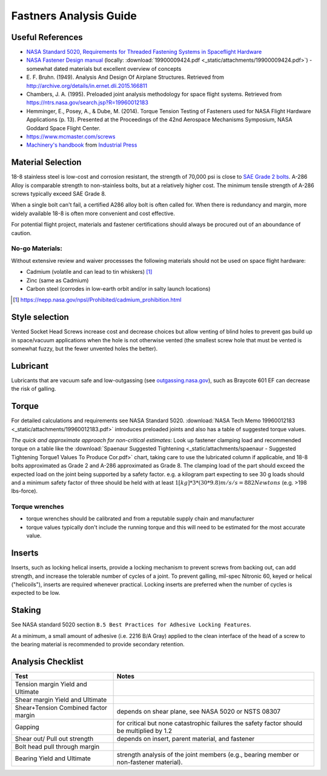 Fastners Analysis Guide
========================

Useful References
-------------------

- `NASA Standard 5020, Requirements for Threaded Fastening Systems in Spaceflight Hardware <https://standards.nasa.gov/standard/nasa/nasa-std-5020>`__
- `NASA Fastener Design manual <https://ntrs.nasa.gov/archive/nasa/casi.ntrs.nasa.gov/19900009424.pdf>`__
  (locally: :download:`19900009424.pdf <_static/attachments/19900009424.pdf>`) - somewhat dated materials but excellent overview of concepts
- E. F. Bruhn. (1949). Analysis And Design Of Airplane Structures.
  Retrieved from `<http://archive.org/details/in.ernet.dli.2015.166811>`__
- Chambers, J. A. (1995). Preloaded joint analysis methodology for space flight systems. Retrieved from
  `<https://ntrs.nasa.gov/search.jsp?R=19960012183>`__
- Hemminger, E., Posey, A., & Dube, M. (2014). Torque Tension Testing of Fasteners used for NASA Flight Hardware Applications (p. 13).
  Presented at the Proceedings of the 42nd Aerospace Mechanisms Symposium, NASA Goddard Space Flight Center.
- `<https://www.mcmaster.com/screws>`__
- `Machinery's handbook <https://www.worldcat.org/title/machinerys-handbook/oclc/954734887>`__ from `Industrial Press <https://books.industrialpress.com/machineryhandbook>`__


Material Selection
-------------------

18-8 stainless steel is low-cost and corrosion resistant, the strength of 70,000 psi is close to `SAE Grade 2 bolts <https://www.engineeringtoolbox.com/steel-bolts-sae-grades-d_1426.html>`__. A-286 Alloy is comparable strength to non-stainless bolts, but at a relatively higher cost. The minimum tensile strength of A-286 screws typically exceed SAE Grade 8.

When a single bolt can't fail, a certified A286 alloy bolt is often called for. When there is redundancy and margin, more widely available 18-8 is often more convenient and cost effective.

For potential flight project, materials and fastener certifications should always be procured out of an aboundance of caution.


No-go Materials:
^^^^^^^^^^^^^^^^^

Without extensive review and waiver processses the following materials should not be used on space flight hardware:

- Cadmium (volatile and can lead to tin whiskers) [1]_
- Zinc (same as Cadmium)
- Carbon steel (corrodes in low-earth orbit and/or in salty launch locations)

.. [1] `<https://nepp.nasa.gov/npsl/Prohibited/cadmium_prohibition.html>`__

Style selection
-----------------

Vented Socket Head Screws increase cost and decrease choices but allow venting of blind holes to prevent gas build up in space/vacuum applications when the hole is not otherwise vented (the smallest screw hole that must be vented is somewhat fuzzy, but the fewer unvented holes the better).

Lubricant
-----------

Lubricants that are vacuum safe and low-outgassing (see `<outgassing.nasa.gov>`__), such as Braycote 601 EF can decrease the risk of galling.

Torque
--------

For detailed calculations and requirements see NASA Standard 5020. :download:`NASA Tech Memo 19960012183 <_static/attachments/19960012183.pdf>` introduces preloaded joints and also has a table of suggested torque values.

*The quick and approximate approach for non-critical estimates*: Look up fastener clamping load and recommended torque on a table like the :download:`Spaenaur Suggested Tightening <_static/attachments/spaenaur - Suggested Tightening Torque1 Values To Produce Cor.pdf>` chart, taking care to use the lubricated column if applicable, and 18-8 bolts approximated as Grade 2 and A-286 approximated as Grade 8. The clamping load of the part should exceed the expected load on the joint being supported by a safety factor. e.g. a kilogram part expecting to see 30 g loads should and a minimum safety factor of three should be held with at least :math:`1 [kg]*3*(30*9.8) m/s/s = 882 Newtons` (e.g. >198 lbs-force).

Torque wrenches
^^^^^^^^^^^^^^^^^^

- torque wrenches should be calibrated and from a reputable supply chain and manufacturer
- torque values typically don't include the running torque and this will need to be estimated for the most accurate value.

Inserts
--------

Inserts, such as locking helical inserts, provide a locking mechanism to prevent screws from backing out, can add strength, and increase the tolerable number of cycles of a joint. To prevent galling, mil-spec Nitronic 60, keyed or helical ("helicoils"), inserts are required whenever practical. Locking inserts are preferred when the number of cycles is expected to be low.

Staking
---------

See NASA standard 5020 section ``B.5 Best Practices for Adhesive Locking Features``.

At a minimum, a small amount of adhesive (i.e. 2216 B/A Gray) applied to the clean interface of the head of a screw to the bearing material is recommended to provide secondary retention.

Analysis Checklist
--------------------

+-----------------------------------+-----------------------------------+
| Test                              | Notes                             |
+===================================+===================================+
| Tension margin Yield and Ultimate |                                   |
+-----------------------------------+-----------------------------------+
| Shear margin Yield and Ultimate   |                                   |
+-----------------------------------+-----------------------------------+
| Shear+Tension Combined factor     | depends on shear plane, see NASA  |
| margin                            | 5020 or NSTS 08307                |
+-----------------------------------+-----------------------------------+
| Gapping                           | for critical but none             |
|                                   | catastrophic failures the safety  |
|                                   | factor should be multiplied by    |
|                                   | 1.2                               |
+-----------------------------------+-----------------------------------+
| Shear out/ Pull out strength      | depends on insert, parent         |
|                                   | material, and fastener            |
+-----------------------------------+-----------------------------------+
| Bolt head pull through margin     |                                   |
+-----------------------------------+-----------------------------------+
| Bearing Yield and Ultimate        | strength analysis of the joint    |
|                                   | members (e.g., bearing member or  |
|                                   | non-fastener material).           |
+-----------------------------------+-----------------------------------+